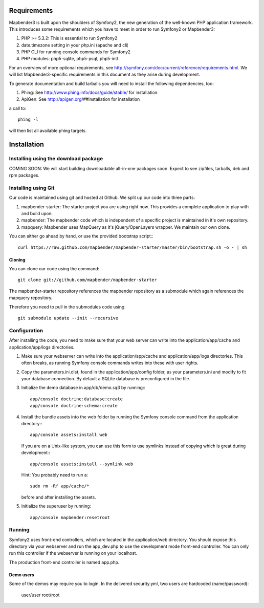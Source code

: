 Requirements
============
Mapbender3 is built upon the shoulders of Symfony2, the new generation of
the well-known PHP application framework.
This introduces some requirements which you have to meet in order to run
Symfony2 or Mapbender3:

1. PHP >= 5.3.2: This is essential to run Symfony2
2. date.timezone setting in your php.ini (apache and cli)
3. PHP CLI for running console commands for Symfony2
4. PHP modules: php5-sqlite, php5-psql, php5-intl

For an overview of more optional requirements, see
http://symfony.com/doc/current/reference/requirements.html. We will list
Mapbender3-specific requirements in this document as they arise during
development.

To generate documentation and build tarballs you will need to install the
following dependencies, too:

1. Phing: See http://www.phing.info/docs/guide/stable/ for installation
2. ApiGen: See http://apigen.org/##installation for installation

a call to::

    phing -l

will then list all available phing targets.

Installation
============

Installing using the download package
-------------------------------------
COMING SOON: We will start building downloadable all-in-one packages soon.
Expect to see zipfiles, tarballs, deb and rpm packages.

Installing using Git
--------------------
Our code is maintained using git and hosted at Github. We split up our code
into three parts:

1. mapbender-starter: The starter project you are using right now. This
   provides a complete application to play with and build upon.
2. mapbender: The mapbender code which is independent of a specific project is
   maintained in it's own repository.
3. mapquery: Mapbender uses MapQuery as it's jQuery/OpenLayers wrapper. We
   maintain our own clone.

You can either go ahead by hand, or use the provided bootstrap script:::

  curl https://raw.github.com/mapbender/mapbender-starter/master/bin/bootstrap.sh -o - | sh

Cloning
~~~~~~~
You can clone our code using the command::

  git clone git://github.com/mapbender/mapbender-starter

The mapbender-starter repository references the mapbender repository as a
submodule which again references the mapquery repository.

Therefore you need to pull in the submodules code using::

  git submodule update --init --recursive

Configuration
-------------
After installing the code, you need to make sure that your web server can
write into the application/app/cache and application/app/logs directories.

1. Make sure your webserver can write into the application/app/cache and
   application/app/logs directories. This often breaks, as running
   Symfony console commands writes into these with user rights.

2. Copy the parameters.ini.dist, found in the application/app/config folder,
   as your parameters.ini and modify to fit your database connection. By
   default a SQLite database is preconfigured in the file.

3. Initialize the demo database in app/db/demo.sq3 by running:::

    app/console doctrine:database:create
    app/console doctrine:schema:create


4. Install the bundle assets into the web folder by running the Symfony
   console command from the application directory:::

    app/console assets:install web

   If you are on a Unix-like system, you can use this form to use symlinks
   instead of copying which is great during development:::

    app/console assets:install --symlink web

   Hint: You probably need to run a::

    sudo rm -Rf app/cache/*

   before and after installing the assets.

5. Initialize the superuser by running::

    app/console mapbender:resetroot

Running
-------
Symfony2 uses front-end controllers, which are located in the application/web
directory. You should expose this directory via your webserver and run the
app_dev.php to use the development mode front-end controller. You can only
run this controller if the webserver is running on your localhost.

The production front-end controller is named app.php.

Demo users
~~~~~~~~~~
Some of the demos may require you to login. In the delivered security.yml,
two users are hardcoded (name/password):

 user/user
 root/root

